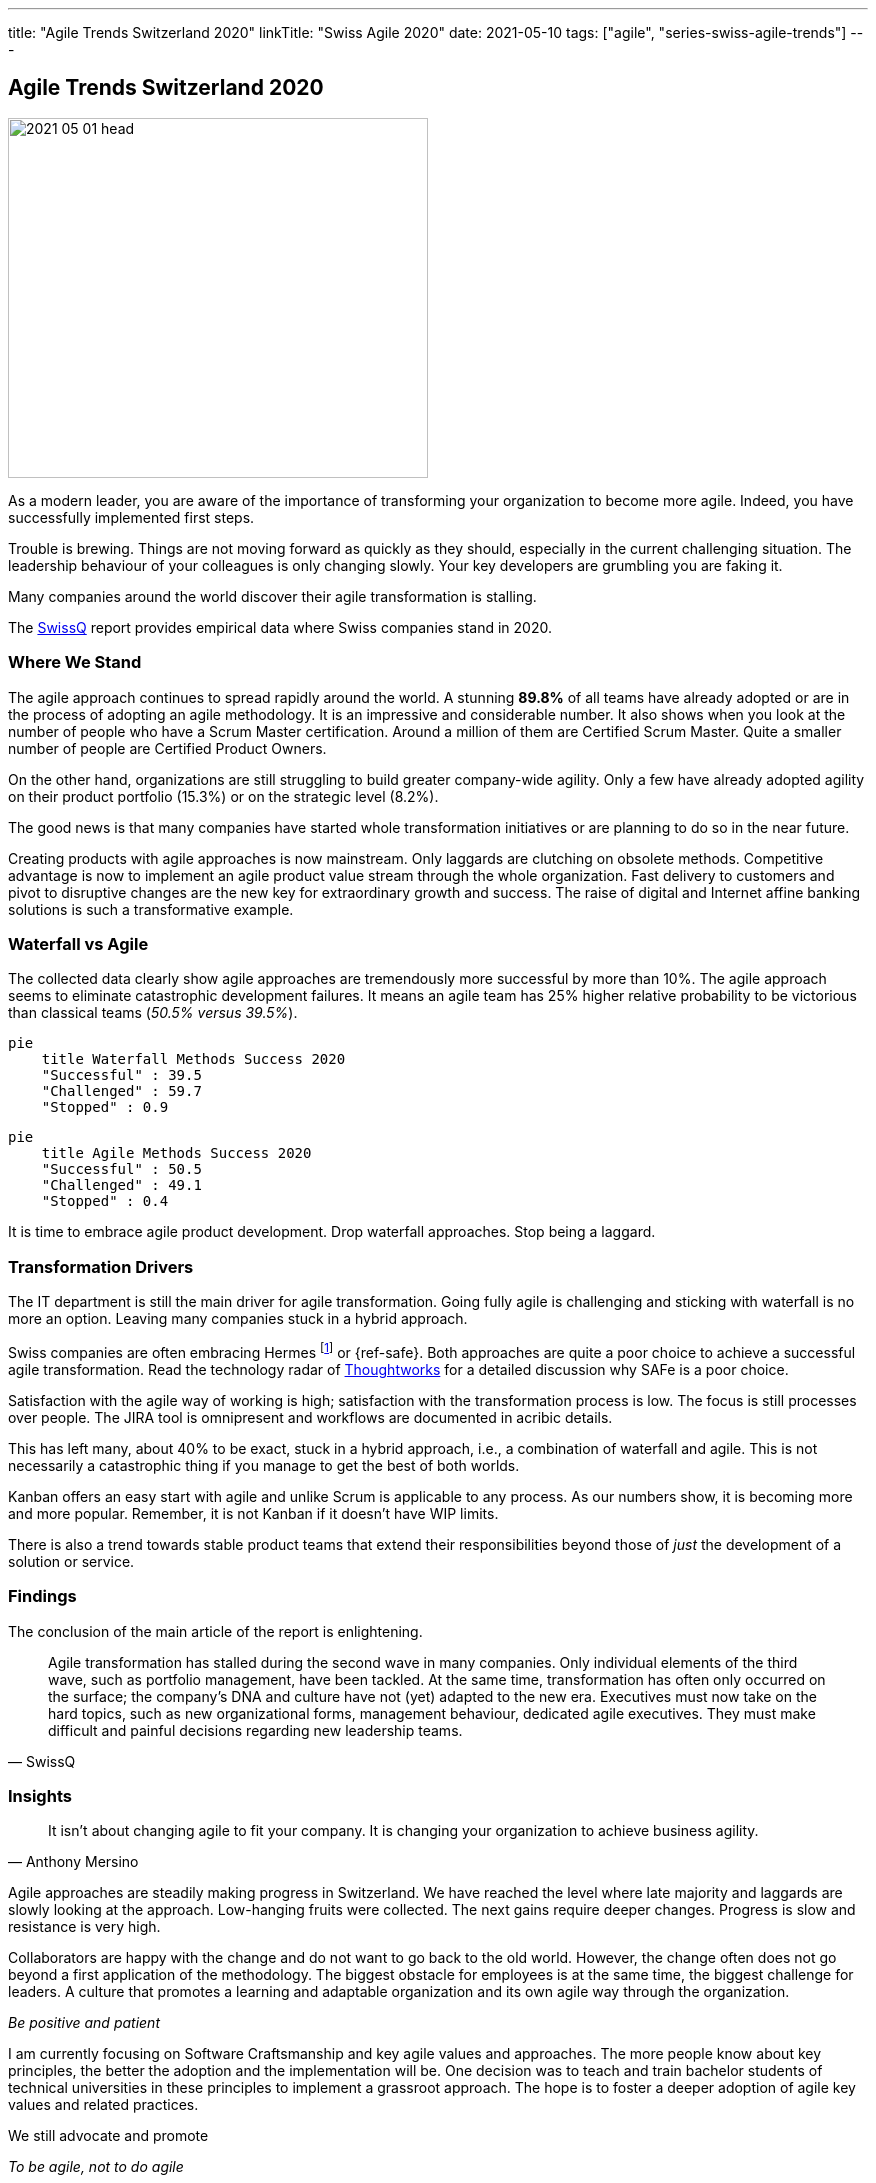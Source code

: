 ---
title: "Agile Trends Switzerland 2020"
linkTitle: "Swiss Agile 2020"
date: 2021-05-10
tags: ["agile", "series-swiss-agile-trends"]
---

== Agile Trends Switzerland 2020
:author: Marcel Baumann
:email: <marcel.baumann@tangly.net>
:homepage: https://www.tangly.net/
:company: https://www.tangly.net/[tangly llc]

image::2021-05-01-head.jpg[width=420,height=360,role=left]

As a modern leader, you are aware of the importance of transforming your organization to become more agile.
Indeed, you have successfully implemented first steps.

Trouble is brewing.
Things are not moving forward as quickly as they should, especially in the current challenging situation.
The leadership behaviour of your colleagues is only changing slowly.
Your key developers are grumbling you are faking it.

Many companies around the world discover their agile transformation is stalling.

The https://swissq.it/en/[SwissQ] report provides empirical data where Swiss companies stand in 2020.

=== Where We Stand

The agile approach continues to spread rapidly around the world.
A stunning *89.8%* of all teams have already adopted or are in the process of adopting an agile methodology.
It is an impressive and considerable number.
It also shows when you look at the number of people who have a Scrum Master certification.
Around a million of them are Certified Scrum Master.
Quite a smaller number of people are Certified Product Owners.

On the other hand, organizations are still struggling to build greater company-wide agility.
Only a few have already adopted agility on their product portfolio (15.3%) or on the strategic level (8.2%).

The good news is that many companies have started whole transformation initiatives or are planning to do so in the near future.

Creating products with agile approaches is now mainstream.
Only laggards are clutching on obsolete methods.
Competitive advantage is now to implement an agile product value stream through the whole organization.
Fast delivery to customers and pivot to disruptive changes are the new key for extraordinary growth and success.
The raise of digital and Internet affine banking solutions is such a transformative example.

=== Waterfall vs Agile

The collected data clearly show agile approaches are tremendously more successful by more than 10%.
The agile approach seems to eliminate catastrophic development failures.
It means an agile team has 25% higher relative probability to be victorious than classical teams (_50.5% versus 39.5%_).

[mermaid,waterfall-methods-success-2020,svg,opts="inline",svg-type=interactive]
....
pie
    title Waterfall Methods Success 2020
    "Successful" : 39.5
    "Challenged" : 59.7
    "Stopped" : 0.9
....

[mermaid,agile-methods-success-2020,svg,opts="inline",svg-type=interactive]
....
pie
    title Agile Methods Success 2020
    "Successful" : 50.5
    "Challenged" : 49.1
    "Stopped" : 0.4
....

It is time to embrace agile product development.
Drop waterfall approaches.
Stop being a laggard.

=== Transformation Drivers

The IT department is still the main driver for agile transformation.
Going fully agile is challenging and sticking with waterfall is no more an option.
Leaving many companies stuck in a hybrid approach.

Swiss companies are often embracing Hermes
footnote:[Hermes is a typical _Water-Scrum-Fall_ approach and most often fails spectacularly.] or {ref-safe}.
Both approaches are quite a poor choice to achieve a successful agile transformation.
Read the technology radar of https://www.thoughtworks.com[Thoughtworks] for a detailed discussion why SAFe is a poor choice.

Satisfaction with the agile way of working is high; satisfaction with the transformation process is low.
The focus is still processes over people.
The JIRA tool is omnipresent and workflows are documented in acribic details.

This has left many, about 40% to be exact, stuck in a hybrid approach, i.e., a combination of waterfall and agile.
This is not necessarily a catastrophic thing if you manage to get the best of both worlds.

Kanban offers an easy start with agile and unlike Scrum is applicable to any process.
As our numbers show, it is becoming more and more popular.
Remember, it is not Kanban if it doesn't have WIP limits.

There is also a trend towards stable product teams that extend their responsibilities beyond those of _just_ the development of a solution or service.

=== Findings

The conclusion of the main article of the report is enlightening.

[cite,SwissQ]
____
Agile transformation has stalled during the second wave in many companies.
Only individual elements of the third wave, such as portfolio management, have been tackled.
At the same time, transformation has often only occurred on the surface; the company’s DNA and culture have not (yet) adapted to the new era.
Executives must now take on the hard topics, such as new organizational forms, management behaviour, dedicated agile executives.
They must make difficult and painful decisions regarding new leadership teams.
____

=== Insights

[cite,Anthony Mersino]
____
It isn’t about changing agile to fit your company.
It is changing your organization to achieve business agility.
____

Agile approaches are steadily making progress in Switzerland.
We have reached the level where late majority and laggards are slowly looking at the approach.
Low-hanging fruits were collected.
The next gains require deeper changes.
Progress is slow and resistance is very high.

Collaborators are happy with the change and do not want to go back to the old world.
However, the change often does not go beyond a first application of the methodology.
The biggest obstacle for employees is at the same time, the biggest challenge for leaders.
A culture that promotes a learning and adaptable organization and its own agile way through the organization.

[.text-center]
_Be positive and patient_

I am currently focusing on Software Craftsmanship and key agile values and approaches.
The more people know about key principles, the better the adoption and the implementation will be.
One decision was to teach and train bachelor students of technical universities in these principles to implement a grassroot approach.
The hope is to foster a deeper adoption of agile key values and related practices.

We still advocate and promote

[.text-center]
_To be agile, not to do agile_

You can download the https://swissq.it/en/downloads/trends-benchmarks-report-2020/[Trends Benchmark Report 2020] report.
